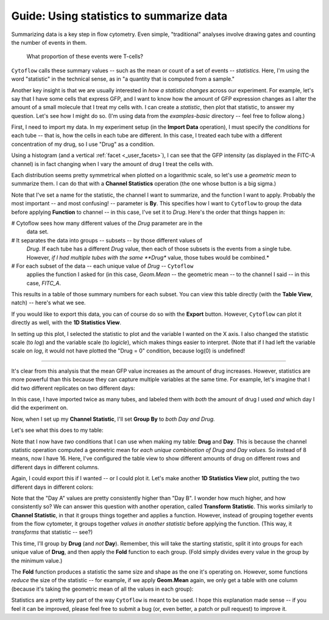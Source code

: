 .. _user_statistics:

Guide: Using statistics to summarize data
==================================
 
Summarizing data is a key step in flow cytometry. Even simple, "traditional"
analyses involve drawing gates and counting the number of events in them.

.. figure:: images/fcs_gates.png
   :alt: A figure showing a flow cytometry plot with a gate.
   
   What proportion of these events were T-cells?
   
``Cytoflow`` calls these summary values -- such as the mean or count of a 
set of events -- *statistics.*  Here, I'm using the word "statistic" in
the technical sense, as in "a quantity that is computed from a sample."

Another key insight is that we are usually interested in 
*how a statistic changes* across our experiment. For example, let's
say that I have some cells that express GFP, and I want to know how the
amount of GFP expression changes as I alter the amount of a small molecule
that I treat my cells with. I can create a *statistic*, then plot that
statistic, to answer my question. Let's see how I might do so.
(I'm using data from the *examples-basic* directory -- feel free to follow
along.)

First, I need to import my data. In my experiment setup (in the **Import Data**
operation), I must specify the *conditions* for each tube -- that is, how 
the cells in each tube are different. In this case, I treated each tube with
a different concentration of my drug, so I use "Drug" as a condition.

.. image:: images/stats1.png

Using a histogram (and a vertical :ref:`facet <_user_facets>`), I can see that the
GFP intensity (as displayed in the FITC-A channel) is in fact changing when I
vary the amount of drug I treat the cells with.

.. image:: images/stats2.png

Each distribution seems pretty symmetrical when plotted on a logarithmic scale, so
let's use a *geometric mean* to summarize them. I can do that with a **Channel Statistics**
operation (the one whose button is a big sigma.)

.. image:: images/stats3.png

Note that I've set a name for the statistic, the channel I want to summarize,
and the function I want to apply.  Probably the most important -- and most
confusing! -- parameter is **By**. This specifies how I want to ``Cytoflow``
to group the data before applying **Function** to channel -- in this case,
I've set it to *Drug*.  Here's the order that things happen in:

# Cytoflow sees how many different values of the *Drug* parameter are in the
  data set.
  
# It separates the data into groups -- subsets -- by those different values of
  *Drug*. If each tube has a different *Drug* value, then each of those subsets
  is the events from a single tube. However, *if I had multiple tubes with the*
  *same **Drug** value, those tubes would be combined.*
  
# For each subset of the data -- each unique value of *Drug* -- ``Cytoflow``
  applies the function I asked for (in this case, *Geom.Mean* -- the geometric
  mean -- to the channel I said -- in this case, *FITC_A*.
  
This results in a table of those summary numbers for each subset.  You can view
this table directly (with the **Table View**, natch) -- here's what we see.

.. image:: images/stats4.png

If you would like to export this data, you can of course do so with the **Export**
button. However, ``Cytoflow`` can plot it directly as well, with the 
**1D Statistics View**.

.. image:: images/stats5.png

In setting up this plot, I selected the statistic to plot and the variable
I wanted on the X axis.  I also changed the statistic scale (to *log*) and the
variable scale (to *logicle*), which makes things easier to interpret. 
(Note that if I had left the variable scale on *log*, it would not have
plotted the "Drug = 0" condition, because log(0) is undefined!

------------

It's clear from this analysis that the mean GFP value increases as the amount
of drug increases.  However, statistics are more powerful than this because
they can capture multiple variables at the same time.  For example, let's
imagine that I did two different replicates on two different days:

.. image:: images/stats6.png

In this case, I have imported twice as many tubes, and labeled them with *both*
the amount of drug I used *and* which day I did the experiment on.

Now, when I set up my **Channel Statistic**, I'll set **Group By** to 
*both Day and Drug.* 

.. image:: images/stats7.png

Let's see what this does to my table:

.. image:: images/stats8.png

Note that I now have *two* conditions that I can use when making my
table: **Drug** and **Day**.  This is because the channel statistic
operation computed a geometric mean for *each unique combination of*
*Drug and Day values.*  So instead of 8 means, now I have 16.  Here,
I've configured the table view to show different amounts of drug
on different rows and different days in different columns.

Again, I could export this if I wanted -- or I could plot it.  Let's
make another **1D Statistics View** plot, putting the two different
days in different colors:

.. image:: images/stats9.png

Note that the "Day A" values are pretty consistently higher than 
"Day B".  I wonder how much higher, and how consistently so?  We
can answer this question with another operation, called
**Transform Statistic**.  This works similarly to **Channel Statistic**,
in that it groups things together and applies a function.  However,
instead of grouping together events from the flow cytometer, it
groups together *values in another statistic* before applying the
function.  (This way, it *transforms* that statistic -- see?)

This time, I'll group by **Drug** (and *not* **Day**).  Remember, this will
take the starting statistic, split it into groups for each unique value
of **Drug**, and then apply the **Fold** function to each group.  (Fold
simply divides every value in the group by the minimum value.)

.. image:: images/stats10.png

.. image:: images/stats11.png

The **Fold** function produces a statistic the same size and shape as
the one it's operating on.  However, some functions *reduce* the size
of the statistic -- for example, if we apply **Geom.Mean** again, 
we only get a table with one column (because it's taking the geometric
mean of all the values in each group):

.. image:: images/stats12.png

Statistics are a pretty key part of the way ``Cytoflow`` is meant to be
used.  I hope this explanation made sense -- if you feel it can be 
improved, please feel free to submit a bug (or, even better, a patch
or pull request) to improve it.
